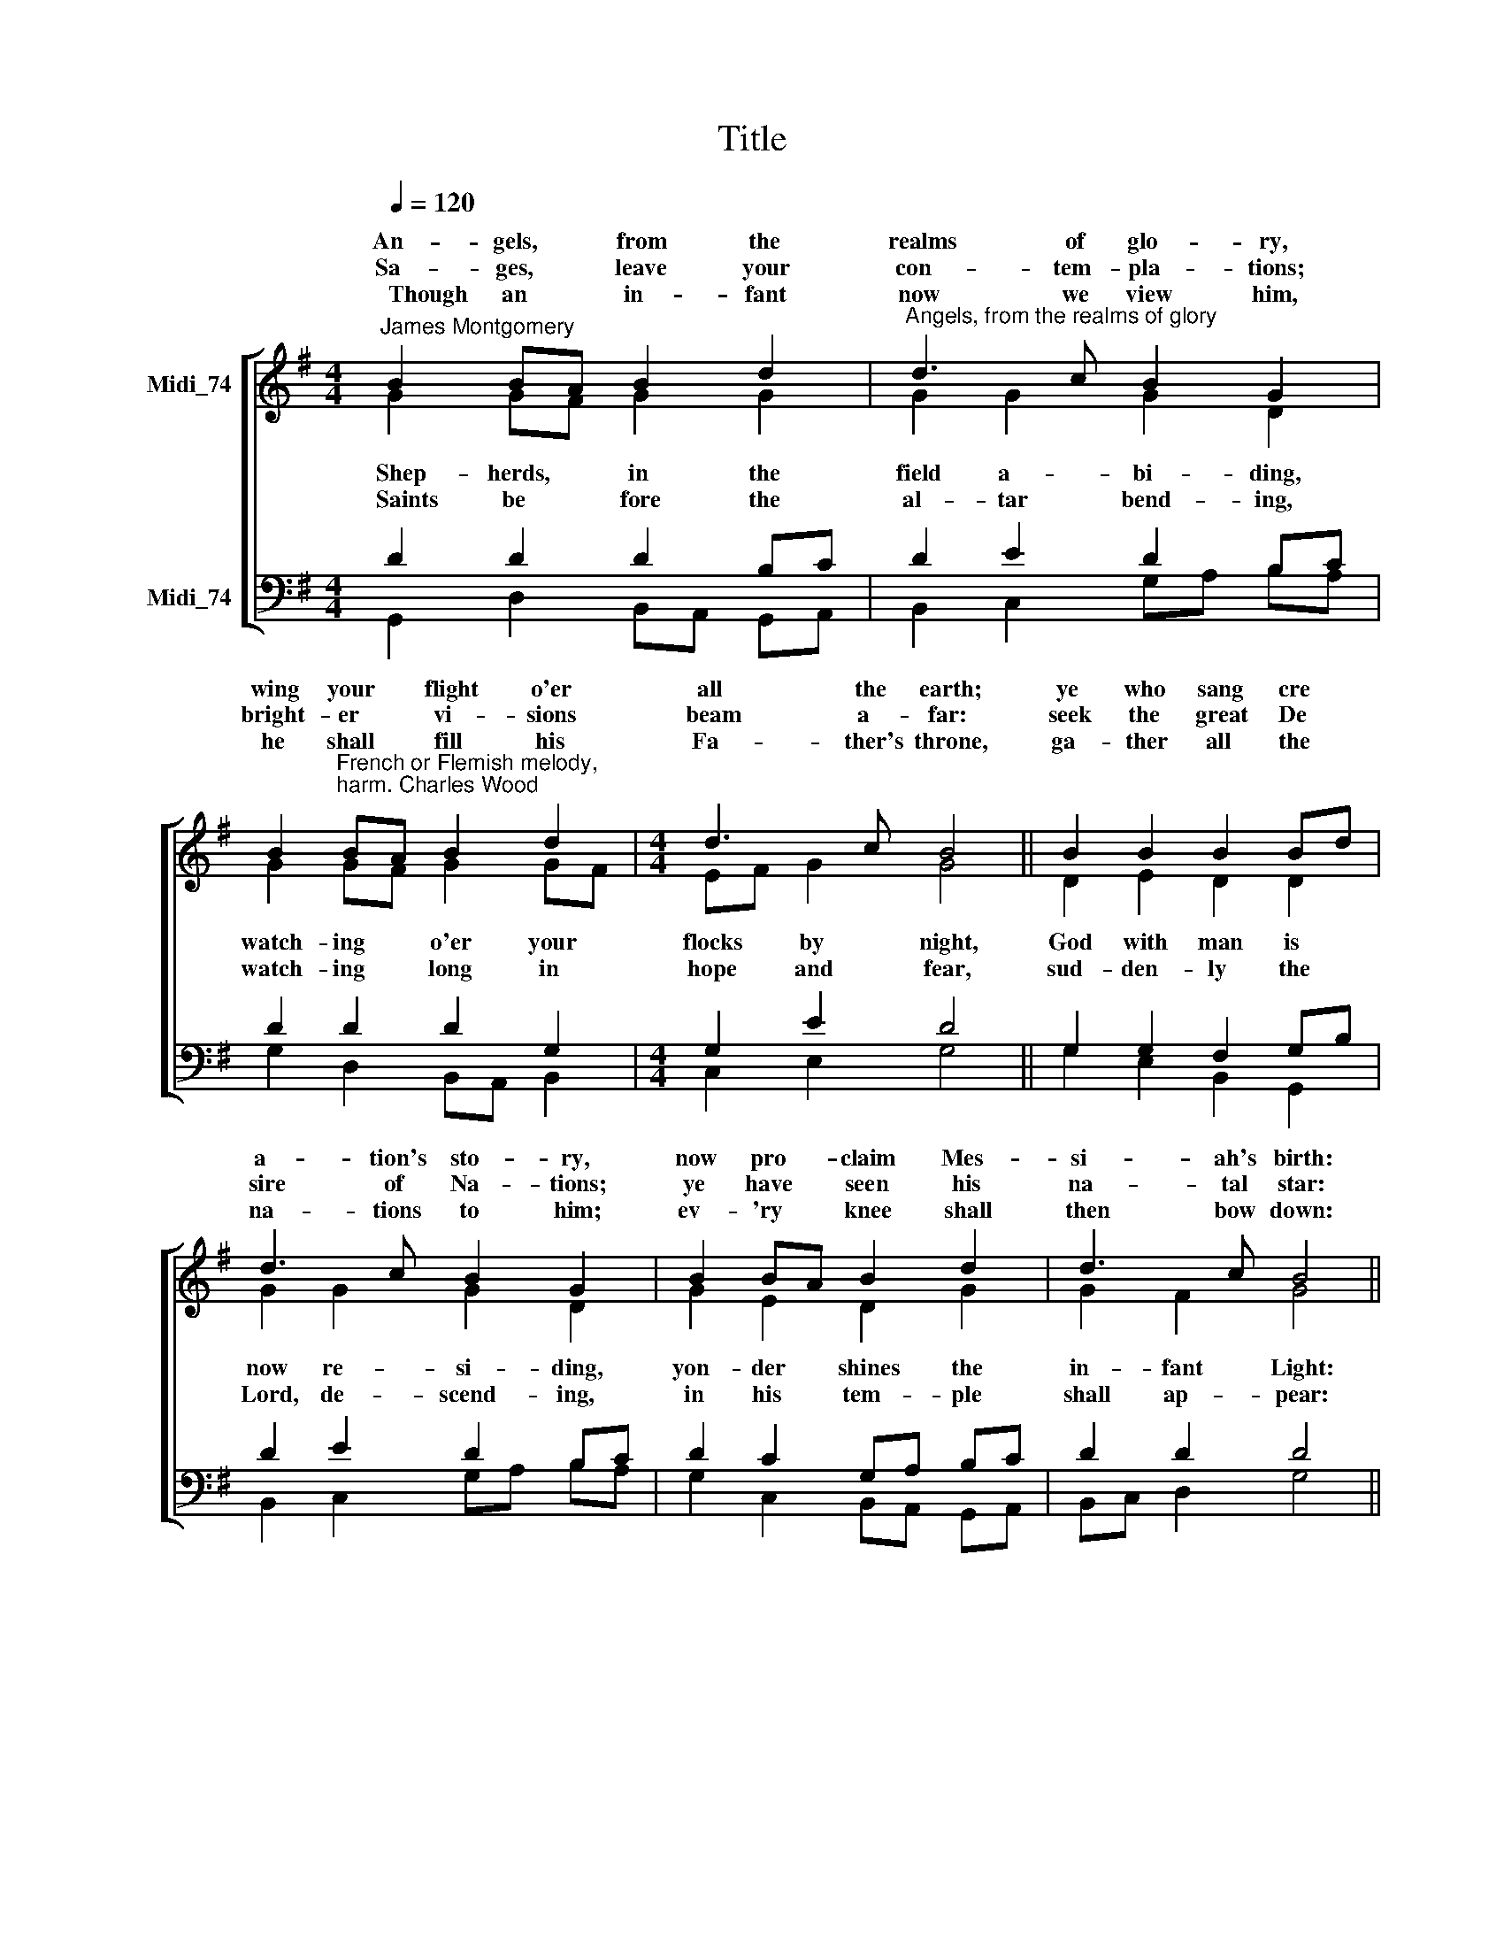X:1
T:Title
%%score [ ( 1 2 ) ( 3 4 ) ]
L:1/8
Q:1/4=120
M:4/4
K:G
V:1 treble nm="Midi_74" snm=" "
V:2 treble 
V:3 bass nm="Midi_74"
V:4 bass 
V:1
"^James Montgomery" B2 BA B2 d2 |"^Angels, from the realms of glory" d3 c B2 G2 | %2
w: An- gels, * from the|realms of glo- ry,|
w: ||
w: Sa- ges, * leave your|con- tem- pla- tions;|
w: ||
w: ~~~~~Though an * in- fant|now we view him,|
 B2"^French or Flemish melody,\nharm. Charles Wood" BA B2 d2 |[M:4/4] d3 c B4 || B2 B2 B2 Bd | %5
w: wing your * flight o'er|all the earth;|ye who sang cre *|
w: |||
w: bright- er * vi- sions|beam a- far:|seek the great De *|
w: |||
w: he shall * fill his|Fa- ther's throne,|ga- ther all the *|
 d3 c B2 G2 | B2 BA B2 d2 | d3 c B4 || (d4 edcB | c4 dcBA | B4 cB) AG | A4 D4 | G2 A2 B2 c2 | %13
w: a- tion's sto- ry,|now pro ~~- claim Mes-|si- ah's birth:||||wor- ship|Christ, the new- born|
w: ||||||||
w: sire of Na- tions;|ye have * seen his|na- tal star:|Come * * * *||* * * and *|||
w: ||||||||
w: na- tions to him;|ev- 'ry * knee shall|then bow down:||||||
 (B4 A4) | (d4 edcB | c4 dcBA) | (B4 cB) AG | A4 D4 | G2 A2 B2 c2 | B4 A4 | G8 |] %21
w: King: *|come * * * *||* * * and *|wor- ship,|wor- ship Christ, the|new- ~~born|King.|
w: ||||||||
w: ||||||||
w: ||||||||
w: ||||||||
V:2
 G2 GF G2 G2 | G2 G2 G2 D2 | G2 GF G2 GF |[M:4/4] EF G2 G4 || D2 E2 D2 D2 | G2 G2 G2 D2 | %6
w: ||||||
w: ~~~Shep- herds, * in the|field a- bi- ding,|watch- ing * o'er your *|flocks * by night,|God with man is|now re- si- ding,|
w: ||||||
w: ~~~Saints be * fore the|al- tar bend- ing,|watch- ing * long in *|hope * and fear,|sud- den- ly the|Lord, de- scend- ing,|
 G2 E2 D2 G2 | G2 F2 G4 || (G4 ^G2 E2 | E4 D2 F2 | D4 C2) D2 | (D2 ^C2) D4 | D2 F2 GF E2 | D4- D4 | %14
w: ||||||||
w: yon- der shines the|in- fant Light:|||||||
w: ||||||||
w: in his tem- ple|shall ap- pear:|||||||
 (G4 ^G2 E2 | E4 D2 F2) | (D4 C2) D2 | (D2 ^C2) D4 | D2 F2 G2 A2 | (A2 G2) (G2 F2) | G8 |] %21
w: |||||||
w: |||||||
w: |||||||
w: |||||||
V:3
 D2 D2 D2 B,C | D2 E2 D2 B,C | D2 D2 D2 G,2 |[M:4/4] G,2 E2 D4 || G,2 G,2 F,2 G,B, | D2 E2 D2 B,C | %6
 D2 C2 G,A, B,C | D2 D2 D4 || (B,4- B,2 ED | CB,A,G, A,2 DC | B,A,G,F, G,2) G,2 | (E,F,G,A,) F,4 | %12
 G,2 DC B,A, G,2 | (G,2 F,E, F,4) | (B,4- B,2 ED | CB,A,G, A,2 DC) | %16
"^This edition  Andrew Sims 2014" (B,A,G,F, G,2) G,2 | (E,F,G,A,) F,4 | G,2 DC B,D E2 | D4- D3 C | %20
 B,8 |] %21
V:4
 G,,2 D,2 B,,A,, G,,A,, | B,,2 C,2 G,A, B,A, | G,2 D,2 B,,A,, B,,2 |[M:4/4] C,2 E,2 G,4 || %4
 G,2 E,2 B,,2 G,,2 | B,,2 C,2 G,A, B,A, | G,2 C,2 B,,A,, G,,A,, | B,,C, D,2 G,4 || %8
 (G,2 =F,2 E,2 ^G,2 | A,G,F,E, F,2 D,2 | G,F,E,D, E,2) B,,2 | A,,4 D,2 !courtesy!=C,2 | %12
 B,,C, B,,A,, G,,2 C,2 | D,4- D,4 | (G,2 =F,2 E,2 ^G,2 | A,G,F,E, F,2 D,2) | (G,F,E,D, E,2) B,,2 | %17
 A,,4 (D,2 !courtesy!=C,2) | B,,C, B,,A,, G,,2 C,2 | D,4 D,4 | G,,8 |] %21

